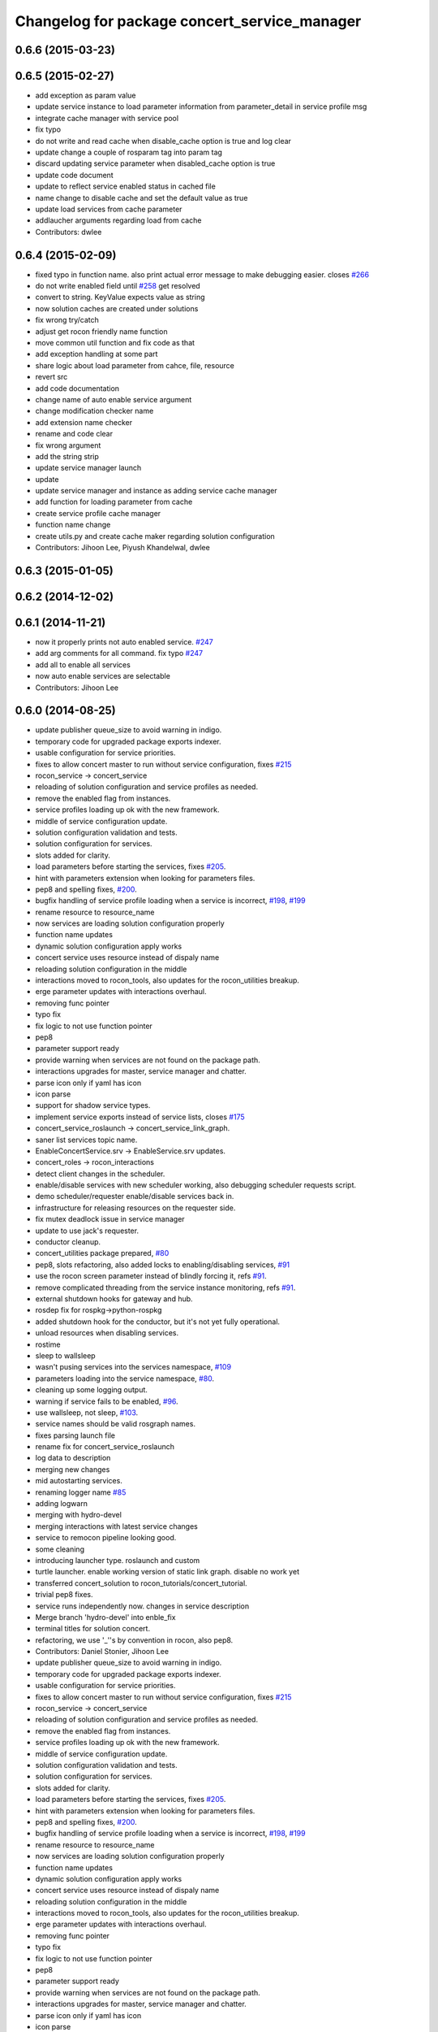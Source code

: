 ^^^^^^^^^^^^^^^^^^^^^^^^^^^^^^^^^^^^^^^^^^^^^
Changelog for package concert_service_manager
^^^^^^^^^^^^^^^^^^^^^^^^^^^^^^^^^^^^^^^^^^^^^

0.6.6 (2015-03-23)
------------------

0.6.5 (2015-02-27)
------------------
* add exception as param value
* update service instance to load parameter information from parameter_detail in service profile msg
* integrate cache manager with service pool
* fix typo
* do not write and read cache when disable_cache option is true and log clear
* update change a couple of rosparam tag into param tag
* discard updating service parameter when disabled_cache option is true
* update code document
* update to reflect service enabled status in cached file
* name change to disable cache and set the default value as true
* update load services from cache parameter
* addlaucher arguments regarding load from cache
* Contributors: dwlee

0.6.4 (2015-02-09)
------------------
* fixed typo in function name. also print actual error message to make debugging easier. closes `#266 <https://github.com/robotics-in-concert/rocon_concert/issues/266>`_
* do not write enabled field until `#258 <https://github.com/robotics-in-concert/rocon_concert/issues/258>`_ get resolved
* convert to string. KeyValue expects value as string
* now solution caches are created under solutions
* fix wrong try/catch
* adjust get rocon friendly name function
* move common util function and fix code as that
* add exception handling at some part
* share logic about load parameter from cahce, file, resource
* revert src
* add code documentation
* change name of auto enable service argument
* change modification checker name
* add extension name checker
* rename and code clear
* fix wrong argument
* add the string strip
* update service manager launch
* update
* update service manager and instance as adding service cache manager
* add function for loading parameter from cache
* create service profile cache manager
* function name change
* create utils.py and create cache maker regarding solution configuration
* Contributors: Jihoon Lee, Piyush Khandelwal, dwlee

0.6.3 (2015-01-05)
------------------

0.6.2 (2014-12-02)
------------------

0.6.1 (2014-11-21)
------------------
* now it properly prints not auto enabled service. `#247 <https://github.com/robotics-in-concert/rocon_concert/issues/247>`_
* add arg comments for all command. fix typo `#247 <https://github.com/robotics-in-concert/rocon_concert/issues/247>`_
* add all to enable all services
* now auto enable services are selectable
* Contributors: Jihoon Lee

0.6.0 (2014-08-25)
------------------
* update publisher queue_size to avoid warning in indigo.
* temporary code for upgraded package exports indexer.
* usable configuration for service priorities.
* fixes to allow concert master to run without service configuration, fixes `#215 <https://github.com/robotics-in-concert/rocon_concert/issues/215>`_
* rocon_service -> concert_service
* reloading of solution configuration and service profiles as needed.
* remove the enabled flag from instances.
* service profiles loading up ok with the new framework.
* middle of service configuration update.
* solution configuration validation and tests.
* solution configuration for services.
* slots added for clarity.
* load parameters before starting the services, fixes `#205 <https://github.com/robotics-in-concert/rocon_concert/issues/205>`_.
* hint with parameters extension when looking for parameters files.
* pep8 and spelling fixes, `#200 <https://github.com/robotics-in-concert/rocon_concert/issues/200>`_.
* bugfix handling of service profile loading when a service is incorrect, `#198 <https://github.com/robotics-in-concert/rocon_concert/issues/198>`_, `#199 <https://github.com/robotics-in-concert/rocon_concert/issues/199>`_
* rename resource to resource_name
* now services are loading solution configuration properly
* function name updates
* dynamic solution configuration apply works
* concert service uses resource instead of dispaly name
* reloading solution configuration in the middle
* interactions moved to rocon_tools, also updates for the rocon_utilities breakup.
* erge parameter updates with interactions overhaul.
* removing func pointer
* typo fix
* fix logic to not use function pointer
* pep8
* parameter support ready
* provide warning when services are not found on the package path.
* interactions upgrades for master, service manager and chatter.
* parse icon only if yaml has icon
* icon parse
* support for shadow service types.
* implement service exports instead of service lists, closes `#175 <https://github.com/robotics-in-concert/rocon_concert/issues/175>`_
* concert_service_roslaunch -> concert_service_link_graph.
* saner list services topic name.
* EnableConcertService.srv -> EnableService.srv updates.
* concert_roles -> rocon_interactions
* detect client changes in the scheduler.
* enable/disable services with new scheduler working, also debugging scheduler requests script.
* demo scheduler/requester enable/disable services back in.
* infrastructure for releasing resources on the requester side.
* fix mutex deadlock issue in service manager
* update to use jack's requester.
* conductor cleanup.
* concert_utilities package prepared, `#80 <https://github.com/robotics-in-concert/rocon_concert/issues/80>`_
* pep8, slots refactoring, also added locks to enabling/disabling services, `#91 <https://github.com/robotics-in-concert/rocon_concert/issues/91>`_
* use the rocon screen parameter instead of blindly forcing it, refs `#91 <https://github.com/robotics-in-concert/rocon_concert/issues/91>`_.
* remove complicated threading from the service instance monitoring, refs `#91 <https://github.com/robotics-in-concert/rocon_concert/issues/91>`_.
* external shutdown hooks for gateway and hub.
* rosdep fix for rospkg->python-rospkg
* added shutdown hook for the conductor, but it's not yet fully operational.
* unload resources when disabling services.
* rostime
* sleep to wallsleep
* wasn't pusing services into the services namespace, `#109 <https://github.com/robotics-in-concert/rocon_concert/issues/109>`_
* parameters loading into the service namespace, `#80 <https://github.com/robotics-in-concert/rocon_concert/issues/80>`_.
* cleaning up some logging output.
* warning if service fails to be enabled, `#96 <https://github.com/robotics-in-concert/rocon_concert/issues/96>`_.
* use wallsleep, not sleep, `#103 <https://github.com/robotics-in-concert/rocon_concert/issues/103>`_.
* service names should be valid rosgraph names.
* fixes parsing launch file
* rename fix for concert_service_roslaunch
* log data to description
* merging new changes
* mid autostarting services.
* renaming logger name `#85 <https://github.com/robotics-in-concert/rocon_concert/issues/85>`_
* adding logwarn
* merging with hydro-devel
* merging interactions with latest service changes
* service to remocon pipeline looking good.
* some cleaning
* introducing launcher type. roslaunch and custom
* turtle launcher. enable working version of static link graph. disable no work yet
* transferred concert_solution to rocon_tutorials/concert_tutorial.
* trivial pep8 fixes.
* service runs independently now. changes in service description
* Merge branch 'hydro-devel' into enble_fix
* terminal titles for solution concert.
* refactoring, we use '_''s by convention in rocon, also pep8.
* Contributors: Daniel Stonier, Jihoon Lee

* update publisher queue_size to avoid warning in indigo.
* temporary code for upgraded package exports indexer.
* usable configuration for service priorities.
* fixes to allow concert master to run without service configuration, fixes `#215 <https://github.com/robotics-in-concert/rocon_concert/issues/215>`_
* rocon_service -> concert_service
* reloading of solution configuration and service profiles as needed.
* remove the enabled flag from instances.
* service profiles loading up ok with the new framework.
* middle of service configuration update.
* solution configuration validation and tests.
* solution configuration for services.
* slots added for clarity.
* load parameters before starting the services, fixes `#205 <https://github.com/robotics-in-concert/rocon_concert/issues/205>`_.
* hint with parameters extension when looking for parameters files.
* pep8 and spelling fixes, `#200 <https://github.com/robotics-in-concert/rocon_concert/issues/200>`_.
* bugfix handling of service profile loading when a service is incorrect, `#198 <https://github.com/robotics-in-concert/rocon_concert/issues/198>`_, `#199 <https://github.com/robotics-in-concert/rocon_concert/issues/199>`_
* rename resource to resource_name
* now services are loading solution configuration properly
* function name updates
* dynamic solution configuration apply works
* concert service uses resource instead of dispaly name
* reloading solution configuration in the middle
* interactions moved to rocon_tools, also updates for the rocon_utilities breakup.
* erge parameter updates with interactions overhaul.
* removing func pointer
* typo fix
* fix logic to not use function pointer
* pep8
* parameter support ready
* provide warning when services are not found on the package path.
* interactions upgrades for master, service manager and chatter.
* parse icon only if yaml has icon
* icon parse
* support for shadow service types.
* implement service exports instead of service lists, closes `#175 <https://github.com/robotics-in-concert/rocon_concert/issues/175>`_
* concert_service_roslaunch -> concert_service_link_graph.
* saner list services topic name.
* EnableConcertService.srv -> EnableService.srv updates.
* concert_roles -> rocon_interactions
* detect client changes in the scheduler.
* enable/disable services with new scheduler working, also debugging scheduler requests script.
* demo scheduler/requester enable/disable services back in.
* infrastructure for releasing resources on the requester side.
* fix mutex deadlock issue in service manager
* update to use jack's requester.
* conductor cleanup.
* concert_utilities package prepared, `#80 <https://github.com/robotics-in-concert/rocon_concert/issues/80>`_
* pep8, slots refactoring, also added locks to enabling/disabling services, `#91 <https://github.com/robotics-in-concert/rocon_concert/issues/91>`_
* use the rocon screen parameter instead of blindly forcing it, refs `#91 <https://github.com/robotics-in-concert/rocon_concert/issues/91>`_.
* remove complicated threading from the service instance monitoring, refs `#91 <https://github.com/robotics-in-concert/rocon_concert/issues/91>`_.
* external shutdown hooks for gateway and hub.
* rosdep fix for rospkg->python-rospkg
* added shutdown hook for the conductor, but it's not yet fully operational.
* unload resources when disabling services.
* rostime
* sleep to wallsleep
* wasn't pusing services into the services namespace, `#109 <https://github.com/robotics-in-concert/rocon_concert/issues/109>`_
* parameters loading into the service namespace, `#80 <https://github.com/robotics-in-concert/rocon_concert/issues/80>`_.
* cleaning up some logging output.
* warning if service fails to be enabled, `#96 <https://github.com/robotics-in-concert/rocon_concert/issues/96>`_.
* use wallsleep, not sleep, `#103 <https://github.com/robotics-in-concert/rocon_concert/issues/103>`_.
* service names should be valid rosgraph names.
* fixes parsing launch file
* rename fix for concert_service_roslaunch
* log data to description
* merging new changes
* mid autostarting services.
* renaming logger name `#85 <https://github.com/robotics-in-concert/rocon_concert/issues/85>`_
* adding logwarn
* merging with hydro-devel
* merging interactions with latest service changes
* service to remocon pipeline looking good.
* some cleaning
* introducing launcher type. roslaunch and custom
* turtle launcher. enable working version of static link graph. disable no work yet
* transferred concert_solution to rocon_tutorials/concert_tutorial.
* trivial pep8 fixes.
* service runs independently now. changes in service description
* Merge branch 'hydro-devel' into enble_fix
* terminal titles for solution concert.
* refactoring, we use '_''s by convention in rocon, also pep8.
* Contributors: Daniel Stonier, Jihoon Lee

0.5.5 (2013-08-30)
------------------

0.5.4 (2013-07-19)
------------------

0.5.3 (2013-07-17)
------------------

0.5.2 (2013-06-10)
------------------

0.5.1 (2013-05-27 11:46)
------------------------

0.5.0 (2013-05-27 10:48)
------------------------

0.3.0 (2013-02-05)
------------------

0.2.0 (2013-02-01)
------------------

0.1.1 (2012-12-12)
------------------

0.1.0 (2012-04-02)
------------------
